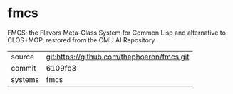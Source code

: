 * fmcs

FMCS: the Flavors Meta-Class System for Common Lisp and alternative to CLOS+MOP, restored from the CMU AI Repository

|---------+--------------------------------------------|
| source  | git:https://github.com/thephoeron/fmcs.git |
| commit  | 6109fb3                                    |
| systems | fmcs                                       |
|---------+--------------------------------------------|
